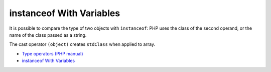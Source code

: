.. _instanceof-with-variables:

instanceof With Variables
-------------------------

.. meta::
	:description:
		instanceof With Variables: It is possible to compare the type of two objects with ``instanceof``: PHP uses the class of the second operand, or the name of the class passed as a string.
	:twitter:card: summary_large_image
	:twitter:site: @exakat
	:twitter:title: instanceof With Variables
	:twitter:description: instanceof With Variables: It is possible to compare the type of two objects with ``instanceof``: PHP uses the class of the second operand, or the name of the class passed as a string
	:twitter:creator: @exakat
	:twitter:image:src: https://php-tips.readthedocs.io/en/latest/_images/instanceof_with_variable.png
	:og:image: https://php-tips.readthedocs.io/en/latest/_images/instanceof_with_variable.png
	:og:title: instanceof With Variables
	:og:type: article
	:og:description: It is possible to compare the type of two objects with ``instanceof``: PHP uses the class of the second operand, or the name of the class passed as a string
	:og:url: https://php-tips.readthedocs.io/en/latest/tips/instanceof_with_variable.html
	:og:locale: en

.. raw:: html

	<script type="application/ld+json">{"@context":"https:\/\/schema.org","@graph":[{"@type":"WebPage","@id":"https:\/\/php-tips.readthedocs.io\/en\/latest\/tips\/instanceof_with_variable.html","url":"https:\/\/php-tips.readthedocs.io\/en\/latest\/tips\/instanceof_with_variable.html","name":"instanceof With Variables","isPartOf":{"@id":"https:\/\/www.exakat.io\/"},"datePublished":"Tue, 28 Jan 2025 14:41:20 +0000","dateModified":"Tue, 28 Jan 2025 14:41:20 +0000","description":"It is possible to compare the type of two objects with ``instanceof``: PHP uses the class of the second operand, or the name of the class passed as a string","inLanguage":"en-US","potentialAction":[{"@type":"ReadAction","target":["https:\/\/php-tips.readthedocs.io\/en\/latest\/tips\/instanceof_with_variable.html"]}]},{"@type":"WebSite","@id":"https:\/\/www.exakat.io\/","url":"https:\/\/www.exakat.io\/","name":"Exakat","description":"Smart PHP static analysis","inLanguage":"en-US"}]}</script>

It is possible to compare the type of two objects with ``instanceof``: PHP uses the class of the second operand, or the name of the class passed as a string.

The cast operator ``(object)`` creates ``stdClass`` when applied to array.

.. image:: ../images/instanceof_with_variable.png

* `Type operators (PHP manual) <https://www.php.net/manual/en/language.operators.type.php>`_
* `instanceof With Variables <https://3v4l.org/UCoEf>`_


